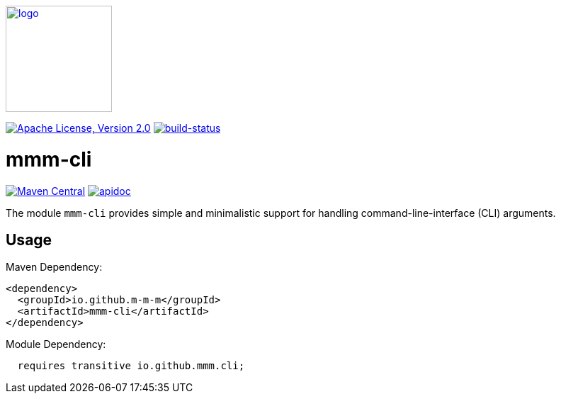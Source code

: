 image:https://m-m-m.github.io/logo.svg[logo,width="150",link="https://m-m-m.github.io"]

image:https://img.shields.io/github/license/m-m-m/cli.svg?label=License["Apache License, Version 2.0",link=https://github.com/m-m-m/cli/blob/master/LICENSE]
image:https://travis-ci.com/m-m-m/cli.svg?branch=master["build-status",link="https://travis-ci.com/m-m-m/cli"]

= mmm-cli

image:https://img.shields.io/maven-central/v/io.github.m-m-m/mmm-cli.svg?label=Maven%20Central["Maven Central",link=https://search.maven.org/search?q=g:io.github.m-m-m]
image:https://m-m-m.github.io/javadoc.svg?status=online["apidoc",link="https://m-m-m.github.io/docs/api/io.github.mmm.cli/module-summary.html"]

The module `mmm-cli` provides simple and minimalistic support for handling command-line-interface (CLI) arguments.

== Usage

Maven Dependency:
```xml
<dependency>
  <groupId>io.github.m-m-m</groupId>
  <artifactId>mmm-cli</artifactId>
</dependency>
```

Module Dependency:
```java
  requires transitive io.github.mmm.cli;
```
